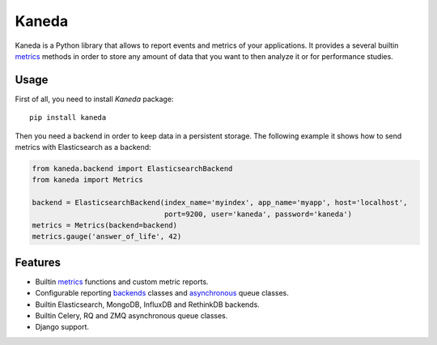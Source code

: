 Kaneda
======

.. image:: https://travis-ci.org/APSL/kaneda.svg?branch=master
    :target: https://travis-ci.org/APSL/kaneda

.. image:: https://readthedocs.org/projects/kaneda/badge/?version=latest
    :target: https://readthedocs.org/projects/kaneda/?badge=latest    

Kaneda is a Python library that allows to report events and metrics of your applications.
It provides a several builtin `metrics <http://kaneda.readthedocs.io/en/latest/metrics.html>`_ methods in order to store any amount of data that you want to then
analyze it or for performance studies.

Usage
~~~~~~~~~~~

First of all, you need to install `Kaneda` package::

    pip install kaneda

Then you need a backend in order to keep data in a persistent storage.
The following example it shows how to send metrics with Elasticsearch as a backend:

.. code-block:: python

    from kaneda.backend import ElasticsearchBackend
    from kaneda import Metrics

    backend = ElasticsearchBackend(index_name='myindex', app_name='myapp', host='localhost',
                                   port=9200, user='kaneda', password='kaneda')
    metrics = Metrics(backend=backend)
    metrics.gauge('answer_of_life', 42)

Features
~~~~~~~~
* Builtin `metrics <http://kaneda.readthedocs.io/en/latest/metrics.html>`_ functions and custom metric reports.
* Configurable reporting `backends <http://kaneda.readthedocs.io/en/latest/backends.html>`_ classes and `asynchronous <http://kaneda.readthedocs.io/en/latest/queues.html>`_ queue classes.
* Builtin Elasticsearch, MongoDB, InfluxDB and RethinkDB backends.
* Builtin Celery, RQ and ZMQ asynchronous queue classes.
* Django support.

